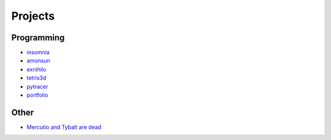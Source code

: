 Projects
##########

Programming
===========
* `insomnia <https://panmar.github.io/insomnia/>`_
* `amonsun <https://panmar.github.io/amonsun/>`_
* `exnihilo <https://panmar.github.io/exnihilo/>`_
* `tetris3d <https://github.com/panmar/tetris3d>`_
* `pytracer <https://github.com/panmar/pytracer>`_
* `portfolio <https://panmar.github.io/portfolio-template/>`_

Other
=====

* `Mercutio and Tybalt are dead <http://iatelier.pl/nasze-projekty/merkucjo-i-tybalt-nie-zyja/>`_